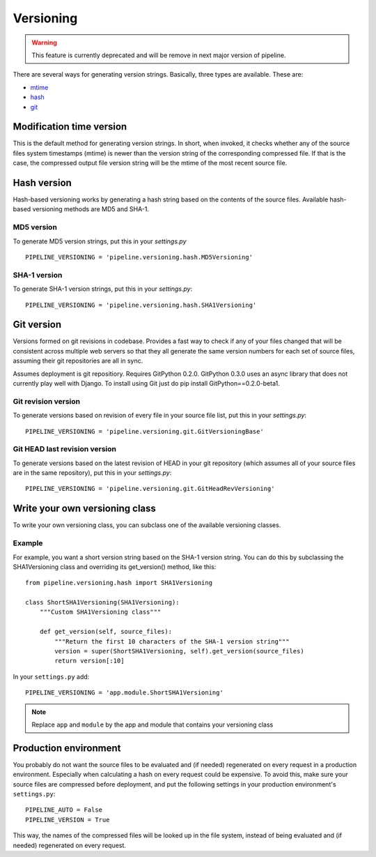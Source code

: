 .. _ref-versioning:

==========
Versioning
==========

.. warning::

    This feature is currently deprecated and will be remove in next major version of pipeline.

There are several ways for generating version strings. Basically, three types are available.
These are: 

* `mtime <#modification-time-version>`_
* `hash <#hash-version>`_
* `git <#git-version>`_

Modification time version
=========================

This is the default method for generating version strings. In short, when invoked, it checks whether any of the source files system timestamps (mtime) is newer than the version string of the corresponding compressed file. If that is the case, the compressed output file version string will be the mtime of the most recent source file.

Hash version
============

Hash-based versioning works by generating a hash string based on the contents of the source files. Available hash-based versioning methods are MD5 and SHA-1.

MD5 version
-----------

To generate MD5 version strings, put this in your `settings.py` ::

    PIPELINE_VERSIONING = 'pipeline.versioning.hash.MD5Versioning'

SHA-1 version
-------------

To generate SHA-1 version strings, put this in your `settings.py`::

    PIPELINE_VERSIONING = 'pipeline.versioning.hash.SHA1Versioning'


Git version
===========

Versions formed on git revisions in codebase. Provides a fast way to check if any of your files changed that
will be consistent across multiple web servers so that they all generate the same version numbers for each
set of source files, assuming their git repositories are all in sync.

Assumes deployment is git repositiory. Requires GitPython 0.2.0. 
GitPython 0.3.0 uses an async library that does not currently play well with Django. To install using Git just do
pip install GitPython==0.2.0-beta1.

Git revision version
--------------------

To generate versions based on revision of every file in your source file list, put this in your `settings.py`::

    PIPELINE_VERSIONING = 'pipeline.versioning.git.GitVersioningBase'

Git HEAD last revision version
------------------------------

To generate versions based on the latest revision of HEAD in your git repository (which assumes all of your source files are in the
same repository), put this in your `settings.py`::

    PIPELINE_VERSIONING = 'pipeline.versioning.git.GitHeadRevVersioning'

Write your own versioning class
===============================

To write your own versioning class, you can subclass one of the available versioning classes.

Example
-------

For example, you want a short version string based on the SHA-1 version string.
You can do this by subclassing the SHA1Versioning class and overriding its get_version() method, like this::

    from pipeline.versioning.hash import SHA1Versioning

    class ShortSHA1Versioning(SHA1Versioning):
        """Custom SHA1Versioning class"""
    
        def get_version(self, source_files):
            """Return the first 10 characters of the SHA-1 version string"""
            version = super(ShortSHA1Versioning, self).get_version(source_files)
            return version[:10]

In your ``settings.py`` add::

    PIPELINE_VERSIONING = 'app.module.ShortSHA1Versioning'

.. note::

  Replace ``app`` and ``module`` by the app and module that contains your versioning class

Production environment
======================

You probably do not want the source files to be evaluated and (if needed)
regenerated on every request in a production environment.
Especially when calculating a hash on every request could be expensive.
To avoid this, make sure your source files are compressed before deployment,
and put the following settings in your production environment's ``settings.py``::

    PIPELINE_AUTO = False
    PIPELINE_VERSION = True

This way, the names of the compressed files will be looked up in the file system, instead of being evaluated and (if needed) regenerated on every request.